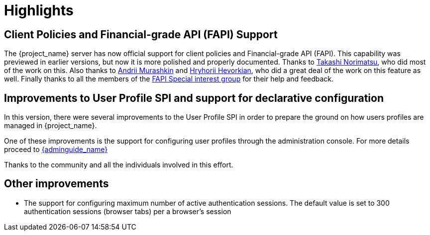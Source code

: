 = Highlights

== Client Policies and Financial-grade API (FAPI) Support

The {project_name} server has now official support for client policies and Financial-grade API (FAPI). This capability was previewed in earlier versions, but now
it is more polished and properly documented. Thanks to https://github.com/tnorimat[Takashi Norimatsu], who did most of the work on this. Also thanks
to https://github.com/andriimurashkin[Andrii Murashkin] and https://github.com/HryhoriiHevorkian[Hryhorii Hevorkian], who did a great deal of the work on this feature as well.
Finally thanks to all the members of the https://github.com/keycloak/kc-sig-fapi/blob/master/members.adoc[FAPI Special interest group] for their help and feedback.

== Improvements to User Profile SPI and support for declarative configuration

In this version, there were several improvements to the User Profile SPI in order
to prepare the ground on how users profiles are managed in {project_name}.

One of these improvements is the support for configuring user profiles through the administration console. For more
details proceed to link:{adminguide_link}#user-profile[{adminguide_name}]

Thanks to the community and all the individuals involved in this effort.

== Other improvements

* The support for configuring maximum number of active authentication sessions. The default value is set to 300 authentication sessions (browser tabs) per a browser's session